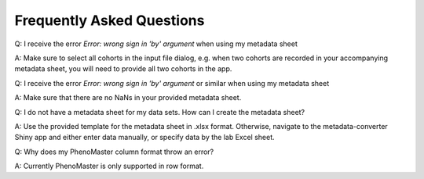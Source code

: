 Frequently Asked Questions
==========================

.. faq::

Q: I receive the error `Error: wrong sign in 'by' argument` when using my metadata sheet

A: Make sure to select all cohorts in the input file dialog, e.g. when two cohorts are recorded in your accompanying metadata sheet, you will need to provide all two cohorts in the app.

Q: I receive the error `Error: wrong sign in 'by' argument` or similar when using my metadata sheet

A: Make sure that there are no NaNs in your provided metadata sheet.

Q: I do not have a metadata sheet for my data sets. How can I create the metadata sheet?

A: Use the provided template for the metadata sheet in .xlsx format. Otherwise, navigate to the metadata-converter Shiny app and either enter data manually, or specify data by the lab Excel sheet.

Q: Why does my PhenoMaster column format throw an error?

A: Currently PhenoMaster is only supported in row format.

